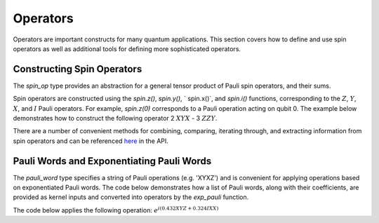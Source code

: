 Operators
=========

Operators are important constructs for many quantum applications. This section covers how to define and use spin operators as well as additional tools for defining more sophisticated operators.

Constructing Spin Operators
---------------------------

The `spin_op` type provides an abstraction for a general tensor product of Pauli spin operators, and their sums.

Spin operators are constructed using the `spin.z()`, `spin.y()`, ` spin.x()`, and `spin.i()` functions, corresponding to the :math:`Z`, :math:`Y`, :math:`X`, and :math:`I` Pauli operators. For example, `spin.z(0)` corresponds to a Pauli 
operation acting on qubit 0. The example below demonstrates how to construct the following operator
2 :math:`XYX` - 3 :math:`ZZY`.

.. tab:: Python

    .. literalinclude:: ../../examples/python/operators.py
        :language: python
        :start-after: [Begin Spin]
        :end-before: [End Spin]

.. tab:: C++

    .. literalinclude:: ../../examples/cpp/operators.cpp
        :language: cpp
        :start-after: [Begin Spin]
        :end-before: [End Spin]

There are a number of convenient methods for combining, comparing, iterating through, and extracting information from spin operators and can be referenced `here <https://nvidia.github.io/cuda-quantum/latest/api/languages/python_api.html#cudaq.SpinOperator>`_ in the API.

Pauli Words and Exponentiating Pauli Words
------------------------------------------

The `pauli_word` type specifies a string of Pauli operations (e.g. 'XYXZ') and is convenient for applying operations based on exponentiated Pauli words. The code below demonstrates how a list of Pauli words, along with their coefficients, are provided as kernel inputs and converted into operators by the `exp_pauli` function.

The code below applies the following operation: :math:`e^{i(0.432XYZ + 0.324IXX)}`

.. tab:: Python

    .. literalinclude:: ../../examples/python/operators.py
        :language: python
        :start-after: [Begin Pauli]
        :end-before: [End Pauli]

.. tab:: C++

    .. literalinclude:: ../../examples/cpp/operators.cpp
        :language: cpp
        :start-after: [Begin Pauli]
        :end-before: [End Pauli]